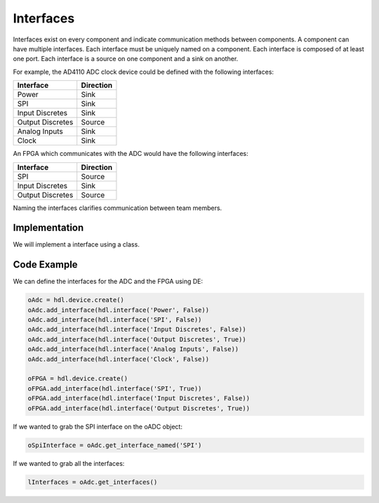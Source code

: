 Interfaces
==========

Interfaces exist on every component and indicate communication methods between components.
A component can have multiple interfaces.
Each interface must be uniquely named on a component.
Each interface is composed of at least one port.
Each interface is a source on one component and a sink on another.

For example, the AD4110 ADC clock device could be defined with the following interfaces:

================ ============
Interface        Direction
================ ============
Power            Sink
SPI              Sink
Input Discretes  Sink
Output Discretes Source
Analog Inputs    Sink
Clock            Sink
================ ============

.. image:: img/adc_interfaces.png

An FPGA which communicates with the ADC would have the following interfaces:

================ ============
Interface        Direction
================ ============
SPI              Source
Input Discretes  Sink
Output Discretes Source
================ ============

.. image:: img/fpga_interfaces.png

Naming the interfaces clarifies communication between team members.

Implementation
--------------

We will implement a interface using a class.

.. uml:: interface_class.uml

Code Example
------------

We can define the interfaces for the ADC and the FPGA using DE:

.. code-block:: python

   oAdc = hdl.device.create()
   oAdc.add_interface(hdl.interface('Power', False))
   oAdc.add_interface(hdl.interface('SPI', False))
   oAdc.add_interface(hdl.interface('Input Discretes', False))
   oAdc.add_interface(hdl.interface('Output Discretes', True))
   oAdc.add_interface(hdl.interface('Analog Inputs', False))
   oAdc.add_interface(hdl.interface('Clock', False))

   oFPGA = hdl.device.create()
   oFPGA.add_interface(hdl.interface('SPI', True))
   oFPGA.add_interface(hdl.interface('Input Discretes', False))
   oFPGA.add_interface(hdl.interface('Output Discretes', True))

If we wanted to grab the SPI interface on the oADC object:

.. code-block:: python

  oSpiInterface = oAdc.get_interface_named('SPI')


If we wanted to grab all the interfaces:

.. code-block:: python

  lInterfaces = oAdc.get_interfaces()


